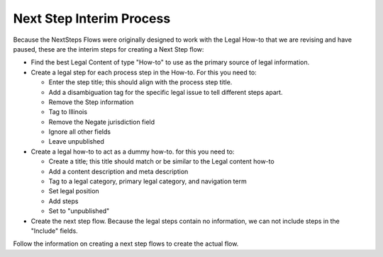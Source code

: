 ===========================
Next Step Interim Process
===========================

Because the NextSteps Flows were originally designed to work with the Legal How-to that we are revising and have paused, these are the interim steps for creating a Next Step flow:

* Find the best Legal Content of type "How-to" to use as the primary source of legal information.
* Create a legal step for each process step in the How-to. For this you need to:

  * Enter the step title; this should align with the process step title.
  * Add a disambiguation tag for the specific legal issue to tell different steps apart.
  * Remove the Step information
  * Tag to Illinois
  * Remove the Negate jurisdiction field
  * Ignore all other fields
  * Leave unpublished

* Create a legal how-to to act as a dummy how-to. for this you need to:

  * Create a title; this title should match or be similar to the Legal content how-to
  * Add a content description and meta description
  * Tag to a legal category, primary legal category, and navigation term
  * Set legal position
  * Add steps
  * Set to "unpublished"

* Create the next step flow. Because the legal steps contain no information, we can not include steps in the "Include" fields.

Follow the information on creating a next step flows to create the actual flow.


